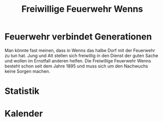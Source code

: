 #+TITLE: Freiwillige Feuerwehr Wenns

* Feuerwehr verbindet Generationen

Man könnte fast meinen, dass in Wenns das halbe Dorf mit der Feuerwehr zu tun
hat. Jung und Alt stellen sich freiwillig in den Dienst der guten Sache und
wollen im Ernstfall anderen helfen. Die Freiwillige Feuerwehr Wenns besteht
schon seit dem Jahre 1895 und muss sich um den Nachwuchs keine Sorgen machen.

* Statistik
* Kalender